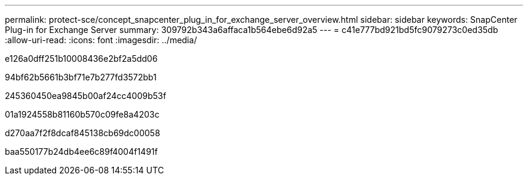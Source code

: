 ---
permalink: protect-sce/concept_snapcenter_plug_in_for_exchange_server_overview.html 
sidebar: sidebar 
keywords: SnapCenter Plug-in for Exchange Server 
summary: 309792b343a6affaca1b564ebe6d92a5 
---
= c41e777bd921bd5fc9079273c0ed35db
:allow-uri-read: 
:icons: font
:imagesdir: ../media/


[role="lead"]
e126a0dff251b10008436e2bf2a5dd06

94bf62b5661b3bf71e7b277fd3572bb1

245360450ea9845b00af24cc4009b53f

01a1924558b81160b570c09fe8a4203c

d270aa7f2f8dcaf845138cb69dc00058

baa550177b24db4ee6c89f4004f1491f

